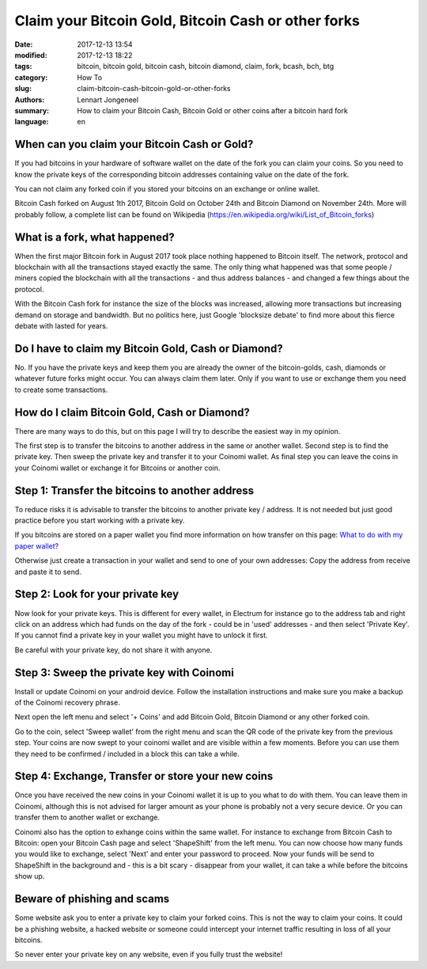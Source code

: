 Claim your Bitcoin Gold, Bitcoin Cash or other forks
====================================================

:date: 2017-12-13 13:54
:modified: 2017-12-13 18:22
:tags: bitcoin, bitcoin gold, bitcoin cash, bitcoin diamond, claim, fork, bcash, bch, btg
:category: How To
:slug: claim-bitcoin-cash-bitcoin-gold-or-other-forks
:authors: Lennart Jongeneel
:summary: How to claim your Bitcoin Cash, Bitcoin Gold or other coins after a bitcoin hard fork
:language: en


When can you claim your Bitcoin Cash or Gold?
---------------------------------------------

If you had bitcoins in your hardware of software wallet on the date of the fork you can claim
your coins. So you need to know the private keys of the corresponding bitcoin addresses containing
value on the date of the fork.

You can not claim any forked coin if you stored your bitcoins on an exchange or online wallet.

Bitcoin Cash forked on August 1th 2017, Bitcoin Gold on October 24th and Bitcoin Diamond on
November 24th. More will probably follow, a complete list can be found on Wikipedia
(https://en.wikipedia.org/wiki/List_of_Bitcoin_forks)


What is a fork, what happened?
------------------------------

When the first major Bitcoin fork in August 2017 took place nothing happened to Bitcoin itself.
The network, protocol and blockchain with all the transactions stayed exactly the same.
The only thing what happened was that some people / miners copied the blockchain with all the
transactions - and thus address balances - and changed a few things about the protocol.

With the Bitcoin Cash fork for instance the size of the blocks was increased, allowing more
transactions but increasing demand on storage and bandwidth. But no politics here, just
Google 'blocksize debate' to find more about this fierce debate with lasted for years.


Do I have to claim my Bitcoin Gold, Cash or Diamond?
----------------------------------------------------

No. If you have the private keys and keep them you are already the owner of the bitcoin-golds,
cash, diamonds or whatever future forks might occur. You can always claim them later. Only if
you want to use or exchange them you need to create some transactions.


How do I claim Bitcoin Gold, Cash or Diamond?
---------------------------------------------

There are many ways to do this, but on this page I will try to describe the easiest way in my
opinion.

The first step is to transfer the bitcoins to another address in the same or another wallet.
Second step is to find the private key. Then sweep the private key and transfer it to your
Coinomi wallet. As final step you can leave the coins in your Coinomi wallet or exchange it
for Bitcoins or another coin.


Step 1: Transfer the bitcoins to another address
------------------------------------------------

To reduce risks it is advisable to transfer the bitcoins to another private key / address.
It is not needed but just good practice before you start working with a private key.

If you bitcoins are stored on a paper wallet you find more information on how transfer on
this page:
`What to do with my paper wallet? <{filename}/what-to-do-with-my-paper-wallet.rst>`_

Otherwise just create a transaction in your wallet and send to one of your own addresses:
Copy the address from receive and paste it to send.


Step 2: Look for your private key
---------------------------------

Now look for your private keys. This is different for every wallet, in Electrum for instance
go to the address tab and right click on an address which had funds on the day of the fork -
could be in 'used' addresses - and then select 'Private Key'. If you cannot find a private key in
your wallet you might have to unlock it first.

Be careful with your private key, do not share it with anyone.


Step 3: Sweep the private key with Coinomi
------------------------------------------

Install or update Coinomi on your android device. Follow the installation instructions and
make sure you make a backup of the Coinomi recovery phrase.

Next open the left menu and select '+ Coins' and add Bitcoin Gold, Bitcoin Diamond or any other
forked coin.

Go to the coin, select 'Sweep wallet' from the right menu and scan the QR code of the private
key from the previous step. Your coins are now swept to your coinomi wallet and are visible within
a few moments. Before you can use them they need to be confirmed / included in a block this
can take a while.

Step 4: Exchange, Transfer or store your new coins
--------------------------------------------------

Once you have received the new coins in your Coinomi wallet it is up to you what to do with them.
You can leave them in Coinomi, although this is not advised for larger amount as your phone
is probably not a very secure device. Or you can transfer them to another wallet or exchange.

Coinomi also has the option to exhange coins within the same wallet. For instance to exchange from
Bitcoin Cash to Bitcoin: open your Bitcoin Cash page and select 'ShapeShift' from the left menu.
You can now choose how many funds you would like to exchange, select 'Next' and enter your password
to proceed. Now your funds will be send to ShapeShift in the background and - this is a bit scary -
disappear from your wallet, it can take a while before the bitcoins show up.


Beware of phishing and scams
----------------------------

Some website ask you to enter a private key to claim your forked coins.
This is not the way to claim your coins. It could be a phishing website, a
hacked website or someone could intercept your internet traffic resulting in loss
of all your bitcoins.

So never enter your private key on any website, even if you fully trust the website!
